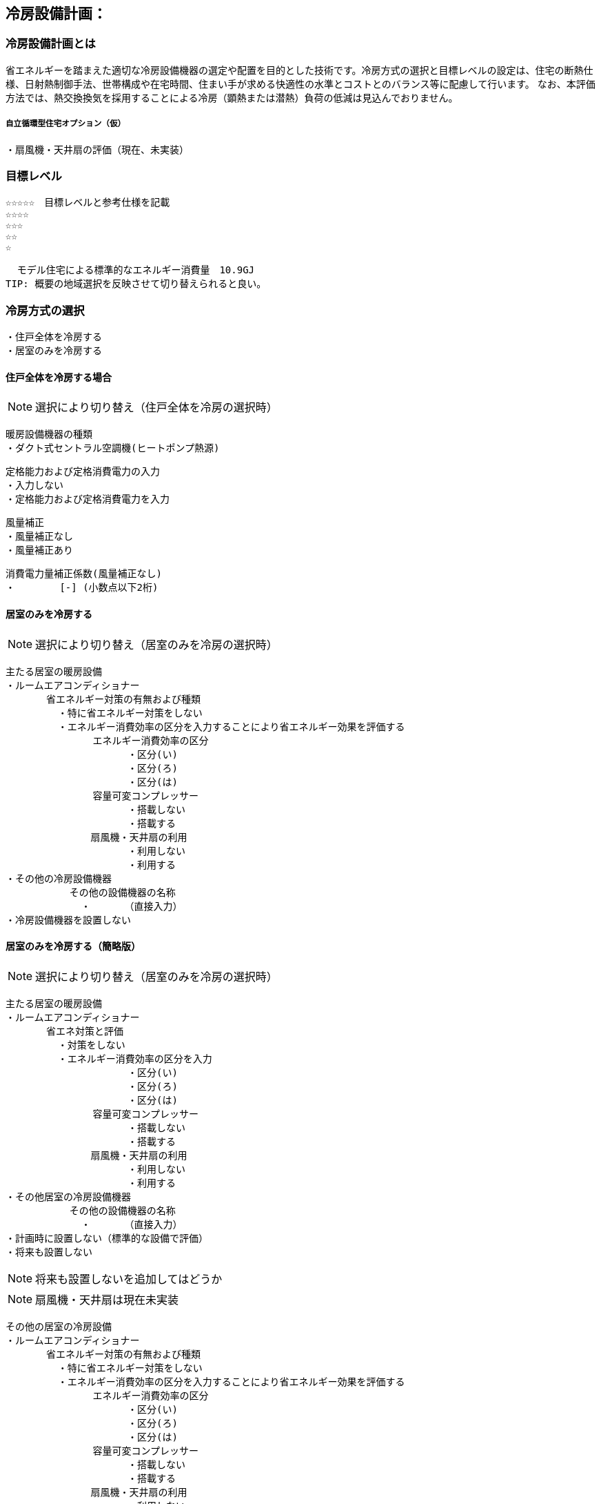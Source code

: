 
== 冷房設備計画：

=== 冷房設備計画とは
省エネルギーを踏まえた適切な冷房設備機器の選定や配置を目的とした技術です。冷房方式の選択と目標レベルの設定は、住宅の断熱仕様、日射熱制御手法、世帯構成や在宅時間、住まい手が求める快適性の水準とコストとのバランス等に配慮して行います。
なお、本評価方法では、熱交換換気を採用することによる冷房（顕熱または潜熱）負荷の低減は見込んでおりません。

===== 自立循環型住宅オプション（仮）
  ・扇風機・天井扇の評価（現在、未実装）

=== 目標レベル
  ☆☆☆☆☆　目標レベルと参考仕様を記載
  ☆☆☆☆
  ☆☆☆
  ☆☆
  ☆
  
  モデル住宅による標準的なエネルギー消費量　10.9GJ
TIP: 概要の地域選択を反映させて切り替えられると良い。

=== 冷房方式の選択
 ・住戸全体を冷房する
 ・居室のみを冷房する
 
==== 住戸全体を冷房する場合
NOTE: 選択により切り替え（住戸全体を冷房の選択時）

 暖房設備機器の種類
 ・ダクト式セントラル空調機(ヒートポンプ熱源)
 
 定格能力および定格消費電力の入力
 ・入力しない
 ・定格能力および定格消費電力を入力
 
 風量補正
 ・風量補正なし
 ・風量補正あり
  
 消費電力量補正係数(風量補正なし)
 ・　　　　 [-] (小数点以下2桁)

==== 居室のみを冷房する
NOTE: 選択により切り替え（居室のみを冷房の選択時）

 主たる居室の暖房設備
 ・ルームエアコンディショナー
        省エネルギー対策の有無および種類
          ・特に省エネルギー対策をしない
          ・エネルギー消費効率の区分を入力することにより省エネルギー効果を評価する
                エネルギー消費効率の区分
                      ・区分(い)
                      ・区分(ろ)
                      ・区分(は)
                容量可変コンプレッサー
                      ・搭載しない
                      ・搭載する
              　扇風機・天井扇の利用
                      ・利用しない
                      ・利用する           
 ・その他の冷房設備機器
            その他の設備機器の名称
              ・　　　　（直接入力）
 ・冷房設備機器を設置しない
 
==== 居室のみを冷房する（簡略版）
NOTE: 選択により切り替え（居室のみを冷房の選択時）

 主たる居室の暖房設備
 ・ルームエアコンディショナー
        省エネ対策と評価
          ・対策をしない
          ・エネルギー消費効率の区分を入力
                      ・区分(い)
                      ・区分(ろ)
                      ・区分(は)
                容量可変コンプレッサー
                      ・搭載しない
                      ・搭載する
              　扇風機・天井扇の利用
                      ・利用しない
                      ・利用する           
 ・その他居室の冷房設備機器
            その他の設備機器の名称
              ・　　　　（直接入力）
 ・計画時に設置しない（標準的な設備で評価）
 ・将来も設置しない

NOTE: 将来も設置しないを追加してはどうか
 
NOTE: 扇風機・天井扇は現在未実装
 
 その他の居室の冷房設備
 ・ルームエアコンディショナー
        省エネルギー対策の有無および種類
          ・特に省エネルギー対策をしない
          ・エネルギー消費効率の区分を入力することにより省エネルギー効果を評価する
                エネルギー消費効率の区分
                      ・区分(い)
                      ・区分(ろ)
                      ・区分(は)
                容量可変コンプレッサー
                      ・搭載しない
                      ・搭載する
              　扇風機・天井扇の利用
                      ・利用しない
                      ・利用する           
 ・その他の冷房設備機器
            その他の設備機器の名称
              ・　　　　（直接入力）
 ・冷房設備機器を設置しない
 
NOTE: 扇風機・天井扇は現在未実装
  
=== 設計上の配慮事項・暮らし方の留意点

==== 運転方法の違いによる室内環境
　間歇運転は連続運転よりエネルギー消費は少ないですが、室内環境は連続運転の方が良好に保たれます。例えば、居室間と非居室との温度差が少ないことや、連続運転は室内表面温度が空気温度に近いので、空気温度が同じでも放射熱の影響で快適に感じます。

==== エアコンの除湿機能について
　除湿運転は、室温が下がり過ぎるという短所がありましたが、近年では再熱除湿という方式で改善されています。ただし、再熱除湿は一度冷却して除湿した空気を再び暖めた後に室内に送るため、再熱除湿は従来の除湿運転のみでなく、通常の冷房運転よりも多くのエネルギーを要することを認識しておく必要があります。

==== 扇風機・天井扇の利用
　冷房期に扇風機や天井扇を活用するとエアコンの設定温度を高めに設定することができ、また冷房の使用時間を抑えることができます。設定温度を上げることで、冷房エネルギー消費を削減する効果が期待できます。
